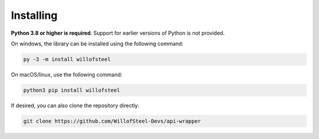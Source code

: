 Installing
~~~~~~~~~~

**Python 3.8 or higher is required**. Support for earlier versions of Python is not provided.

On windows, the library can be installed using the following command:

.. code:: shell

   py -3 -m install willofsteel 

On macOS/linux, use the following command:

.. code:: shell

   python3 pip install willofsteel

If desired, you can also clone the repository directly:

.. code:: shell

   git clone https://github.com/WillofSteel-Devs/api-wrapper
